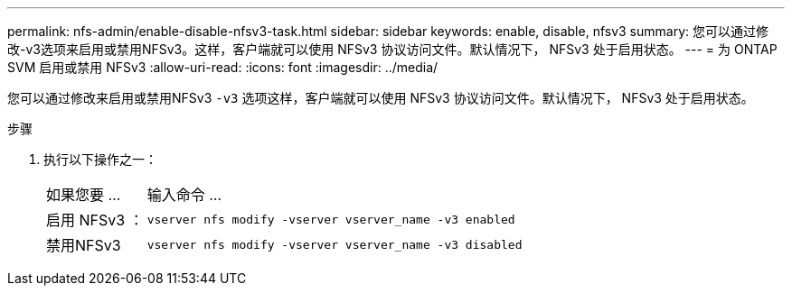 ---
permalink: nfs-admin/enable-disable-nfsv3-task.html 
sidebar: sidebar 
keywords: enable, disable, nfsv3 
summary: 您可以通过修改-v3选项来启用或禁用NFSv3。这样，客户端就可以使用 NFSv3 协议访问文件。默认情况下， NFSv3 处于启用状态。 
---
= 为 ONTAP SVM 启用或禁用 NFSv3
:allow-uri-read: 
:icons: font
:imagesdir: ../media/


[role="lead"]
您可以通过修改来启用或禁用NFSv3 `-v3` 选项这样，客户端就可以使用 NFSv3 协议访问文件。默认情况下， NFSv3 处于启用状态。

.步骤
. 执行以下操作之一：
+
[cols="20,80"]
|===


| 如果您要 ... | 输入命令 ... 


 a| 
启用 NFSv3 ：
 a| 
`vserver nfs modify -vserver vserver_name -v3 enabled`



 a| 
禁用NFSv3
 a| 
`vserver nfs modify -vserver vserver_name -v3 disabled`

|===

